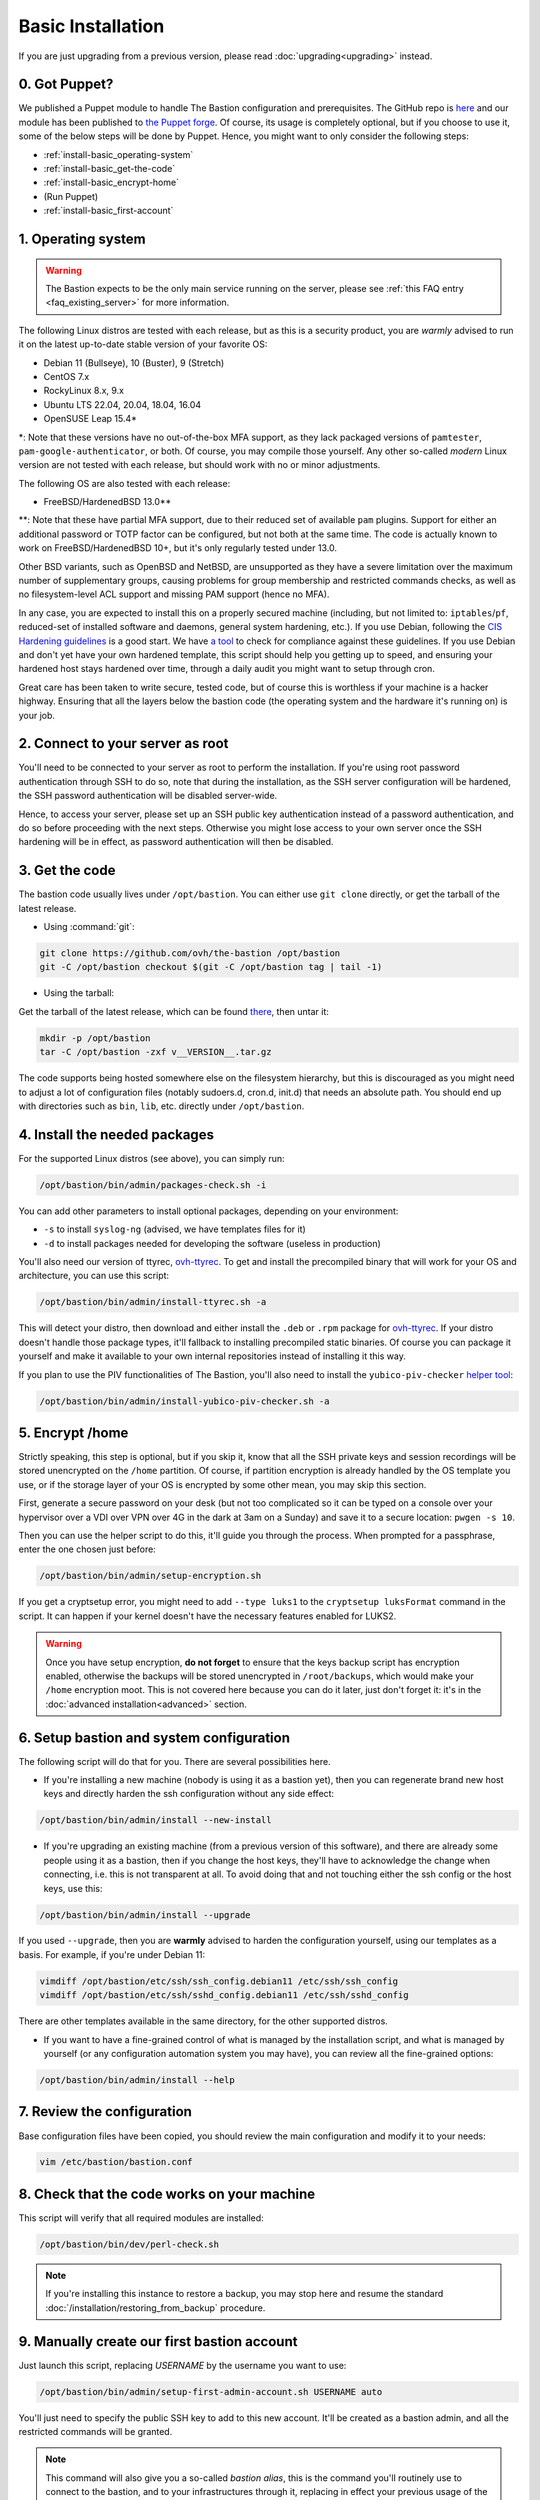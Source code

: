 ==================
Basic Installation
==================

If you are just upgrading from a previous version, please read :doc:`upgrading<upgrading>` instead.

0. Got Puppet?
==============

We published a Puppet module to handle The Bastion configuration and prerequisites.
The GitHub repo is `here <https://github.com/ovh/puppet-thebastion>`_ and our module has been published to
`the Puppet forge <https://forge.puppet.com/modules/goldenkiwi/thebastion>`_.
Of course, its usage is completely optional, but if you choose to use it,
some of the below steps will be done by Puppet. Hence, you might want to only consider the following steps:

- :ref:`install-basic_operating-system`
- :ref:`install-basic_get-the-code`
- :ref:`install-basic_encrypt-home`
- (Run Puppet)
- :ref:`install-basic_first-account`

.. _install-basic_operating-system:

1. Operating system
===================

.. warning::

   The Bastion expects to be the only main service running on the server,
   please see :ref:`this FAQ entry <faq_existing_server>` for more information.

The following Linux distros are tested with each release, but as this is a security product,
you are *warmly* advised to run it on the latest up-to-date stable version of your favorite OS:

- Debian 11 (Bullseye), 10 (Buster), 9 (Stretch)
- CentOS 7.x
- RockyLinux 8.x, 9.x
- Ubuntu LTS 22.04, 20.04, 18.04, 16.04
- OpenSUSE Leap 15.4\*

\*: Note that these versions have no out-of-the-box MFA support, as they lack packaged versions of ``pamtester``,
``pam-google-authenticator``, or both. Of course, you may compile those yourself.
Any other so-called `modern` Linux version are not tested with each release,
but should work with no or minor adjustments.

The following OS are also tested with each release:

- FreeBSD/HardenedBSD 13.0\*\*

\*\*: Note that these have partial MFA support, due to their reduced set of available ``pam`` plugins.
Support for either an additional password or TOTP factor can be configured, but not both at the same time.
The code is actually known to work on FreeBSD/HardenedBSD 10+, but it's only regularly tested under 13.0.

Other BSD variants, such as OpenBSD and NetBSD, are unsupported as they have a severe limitation over the maximum
number of supplementary groups, causing problems for group membership and restricted commands checks,
as well as no filesystem-level ACL support and missing PAM support (hence no MFA).

In any case, you are expected to install this on a properly secured machine (including, but not limited to:
``iptables``/``pf``, reduced-set of installed software and daemons, general system hardening, etc.).
If you use Debian, following the `CIS Hardening guidelines <https://www.cisecurity.org/benchmark/debian_linux/>`_ is
a good start. We have `a tool <https://github.com/ovh/debian-cis>`_ to check for compliance against these guidelines.
If you use Debian and don't yet have your own hardened template, this script should help you getting up to speed,
and ensuring your hardened host stays hardened over time, through a daily audit you might want to setup through cron.

Great care has been taken to write secure, tested code, but of course this is worthless if your machine
is a hacker highway. Ensuring that all the layers below the bastion code (the operating system
and the hardware it's running on) is your job.

2. Connect to your server as root
=================================

You'll need to be connected to your server as root to perform the installation. If you're using root password
authentication through SSH to do so, note that during the installation, as the SSH server configuration
will be hardened, the SSH password authentication will be disabled server-wide.

Hence, to access your server, please set up an SSH public key authentication instead of a password authentication,
and do so before proceeding with the next steps. Otherwise you might lose access to your own server once the
SSH hardening will be in effect, as password authentication will then be disabled.

.. _install-basic_get-the-code:

3. Get the code
===============

The bastion code usually lives under ``/opt/bastion``.
You can either use ``git clone`` directly, or get the tarball of the latest release.

- Using :command:`git`:

.. code-block:: shell

  git clone https://github.com/ovh/the-bastion /opt/bastion
  git -C /opt/bastion checkout $(git -C /opt/bastion tag | tail -1)

- Using the tarball:

Get the tarball of the latest release, which can be found
`there <https://github.com/ovh/the-bastion/releases/latest>`_, then untar it:

.. code-block:: shell

  mkdir -p /opt/bastion
  tar -C /opt/bastion -zxf v__VERSION__.tar.gz

The code supports being hosted somewhere else on the filesystem hierarchy, but this is discouraged as you might
need to adjust a lot of configuration files (notably sudoers.d, cron.d, init.d) that needs an absolute path.
You should end up with directories such as ``bin``, ``lib``, etc. directly under ``/opt/bastion``.

.. _install-basic_install-packages:

4. Install the needed packages
==============================

For the supported Linux distros (see above), you can simply run:

.. code-block:: shell

   /opt/bastion/bin/admin/packages-check.sh -i

You can add other parameters to install optional packages, depending on your environment:

- ``-s`` to install ``syslog-ng`` (advised, we have templates files for it)
- ``-d`` to install packages needed for developing the software (useless in production)

You'll also need our version of ttyrec, `ovh-ttyrec <https://github.com/ovh/ovh-ttyrec>`_.
To get and install the precompiled binary that will work for your OS and architecture, you can use this script:

.. code-block:: shell

   /opt/bastion/bin/admin/install-ttyrec.sh -a

This will detect your distro, then download and either install the ``.deb`` or ``.rpm`` package
for `ovh-ttyrec <https://github.com/ovh/ovh-ttyrec>`_. If your distro doesn't handle those package types,
it'll fallback to installing precompiled static binaries.
Of course you can package it yourself and make it available to your own internal repositories instead of installing it this way.

If you plan to use the PIV functionalities of The Bastion,
you'll also need to install the ``yubico-piv-checker`` `helper tool <https://github.com/ovh/yubico-piv-checker>`_:

.. code-block:: shell

   /opt/bastion/bin/admin/install-yubico-piv-checker.sh -a

.. _install-basic_encrypt-home:

5. Encrypt /home
================

Strictly speaking, this step is optional, but if you skip it, know that all the SSH private keys and session
recordings will be stored unencrypted on the ``/home`` partition.
Of course, if partition encryption is already handled by the OS template you use,
or if the storage layer of your OS is encrypted by some other mean, you may skip this section.

First, generate a secure password on your desk (but not too complicated so it can be typed
on a console over your hypervisor over a VDI over VPN over 4G in the dark at 3am on a Sunday)
and save it to a secure location: ``pwgen -s 10``.

Then you can use the helper script to do this, it'll guide you through the process.
When prompted for a passphrase, enter the one chosen just before:

.. code-block:: shell

    /opt/bastion/bin/admin/setup-encryption.sh

If you get a cryptsetup error, you might need to add ``--type luks1`` to the ``cryptsetup luksFormat`` command
in the script. It can happen if your kernel doesn't have the necessary features enabled for LUKS2.

.. warning::

    Once you have setup encryption, **do not forget** to ensure that the keys backup script has encryption enabled,
    otherwise the backups will be stored unencrypted in ``/root/backups``,
    which would make your ``/home`` encryption moot.
    This is not covered here because you can do it later, just don't forget it:
    it's in the :doc:`advanced installation<advanced>` section.

.. _install-basic_setup:

6. Setup bastion and system configuration
=========================================

The following script will do that for you. There are several possibilities here.

- If you're installing a new machine (nobody is using it as a bastion yet), then you can regenerate brand new
  host keys and directly harden the ssh configuration without any side effect:

.. code-block:: shell

    /opt/bastion/bin/admin/install --new-install

- If you're upgrading an existing machine (from a previous version of this software),
  and there are already some people using it as a bastion, then if you change the host keys,
  they'll have to acknowledge the change when connecting, i.e. this is not transparent at all.
  To avoid doing that and not touching either the ssh config or the host keys, use this:

.. code-block:: shell

    /opt/bastion/bin/admin/install --upgrade

If you used ``--upgrade``, then you are **warmly** advised to harden the configuration yourself,
using our templates as a basis. For example, if you're under Debian 11:

.. code-block:: shell

    vimdiff /opt/bastion/etc/ssh/ssh_config.debian11 /etc/ssh/ssh_config
    vimdiff /opt/bastion/etc/ssh/sshd_config.debian11 /etc/ssh/sshd_config

There are other templates available in the same directory, for the other supported distros.

- If you want to have a fine-grained control of what is managed by the installation script,
  and what is managed by yourself (or any configuration automation system you may have), you can review all the fine-grained options:

.. code-block:: shell

    /opt/bastion/bin/admin/install --help

.. _install-basic_review-config:

7. Review the configuration
===========================

Base configuration files have been copied, you should review the main configuration and modify it to your needs:

.. code-block:: shell

    vim /etc/bastion/bastion.conf

.. _install-basic_perl-check:

8. Check that the code works on your machine
============================================

This script will verify that all required modules are installed:

.. code-block:: shell

    /opt/bastion/bin/dev/perl-check.sh

.. note::

   If you're installing this instance to restore a backup, you may stop here and resume the
   standard :doc:`/installation/restoring_from_backup` procedure.

.. _install-basic_first-account:

9. Manually create our first bastion account
============================================

Just launch this script, replacing *USERNAME* by the username you want to use:

.. code-block:: shell

   /opt/bastion/bin/admin/setup-first-admin-account.sh USERNAME auto

You'll just need to specify the public SSH key to add to this new account.
It'll be created as a bastion admin, and all the restricted commands will be granted.

.. note::

   This command will also give you a so-called *bastion alias*, this is the command you'll routinely use to
   connect to the bastion, and to your infrastructures through it, replacing in effect your previous usage
   of the `ssh` command. The alias name advertised on account creation is configurable in ``bastion.conf``,
   and of course the users can rename it as they see fit, but it's advised to keep this command short,
   as people will use it a lot.

If you want to create other admin accounts, you can repeat the operation.
All the other accounts should be created by a bastion admin (or more precisely,
by somebody granted to the *accountCreate* command), using the bastion own commands.
But more about this in the section *Using the bastion*.

You may head over to the **USAGE** section on the left menu, but please read the warning below first.

.. warning::
   Note that even if your bastion should now be functional, proper setup for a production-level environment
   is not done yet: for example, you don't have any backup system in place! Please ensure you follow the
   :doc:`advanced installation<advanced>` documentation and carely consider each step (by either completing it
   or deciding that it's not mandatory for your use case), before considering your installation complete.

